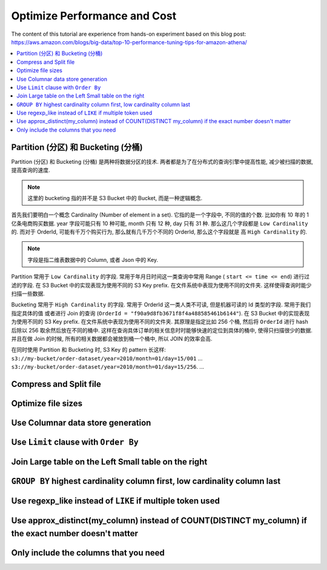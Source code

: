 Optimize Performance and Cost
==============================================================================

The content of this tutorial are experience from hands-on experiment based on this blog post: https://aws.amazon.com/blogs/big-data/top-10-performance-tuning-tips-for-amazon-athena/

.. contents::
    :depth: 1
    :local:


Partition (分区) 和 Bucketing (分桶)
------------------------------------------------------------------------------

Partition (分区) 和 Bucketing (分桶) 是两种将数据分区的技术. 两者都是为了在分布式的查询引擎中提高性能, 减少被扫描的数据, 提高查询的速度.

.. note::

    这里的 bucketing 指的并不是 S3 Bucket 中的 Bucket, 而是一种逻辑概念.

首先我们要明白一个概念 Cardinality (Number of element in a set). 它指的是一个字段中, 不同的值的个数. 比如你有 10 年的 1 亿条电商购买数据. year 字段可能只有 10 种可能, month 只有 12 种, day 只有 31 种. 那么这几个字段都是 ``Low Cardinality`` 的. 而对于 OrderId, 可能有千万个购买行为, 那么就有几千万个不同的 OrderId, 那么这个字段就是 高 ``High Cardinality`` 的.

.. note::

    字段是指二维表数据中的 Column, 或者 Json 中的 Key.

Partition 常用于 ``Low Cardinality`` 的字段. 常用于年月日时间这一类查询中常用 Range ( ``start <= time <= end``) 进行过滤的字段. 在 S3 Bucket 中的实现表现为使用不同的 S3 Key prefix. 在文件系统中表现为使用不同的文件夹. 这样使得查询时能少扫描一些数据.

Bucketing 常用于 ``High Cardinality`` 的字段. 常用于 OrderId 这一类人类不可读, 但是机器可读的 Id 类型的字段. 常用于我们指定具体的值 或者进行 Join 的查询 (``OrderId = "f90a9d8fb3671f8f4a488585461b6144"``). 在 S3 Bucket 中的实现表现为使用不同的 S3 Key prefix. 在文件系统中表现为使用不同的文件夹. 其原理是指定比如 256 个桶, 然后将 ``OrderId`` 进行 hash 后除以 256 取余然后放在不同的桶中. 这样在查询具体订单的相关信息时时能够快速的定位到具体的桶中, 使得只扫描很少的数据. 并且在做 Join 的时候, 所有的相关数据都会被放到桶一个桶中, 所以 JOIN 的效率会高.

在同时使用 Partition 和 Bucketing 时, S3 Key 的 pattern 长这样: ``s3://my-bucket/order-dataset/year=2010/month=01/day=15/001`` ... ``s3://my-bucket/order-dataset/year=2010/month=01/day=15/256``. ...



Compress and Split file
------------------------------------------------------------------------------


Optimize file sizes
------------------------------------------------------------------------------


Use Columnar data store generation
------------------------------------------------------------------------------


Use ``Limit`` clause with ``Order By``
------------------------------------------------------------------------------


Join Large table on the Left Small table on the right
------------------------------------------------------------------------------


``GROUP BY`` highest cardinality column first, low cardinality column last
------------------------------------------------------------------------------


Use regexp_like instead of ``LIKE`` if multiple token used
------------------------------------------------------------------------------


Use approx_distinct(my_column) instead of COUNT(DISTINCT my_column) if the exact number doesn't matter
------------------------------------------------------------------------------


Only include the columns that you need
------------------------------------------------------------------------------

